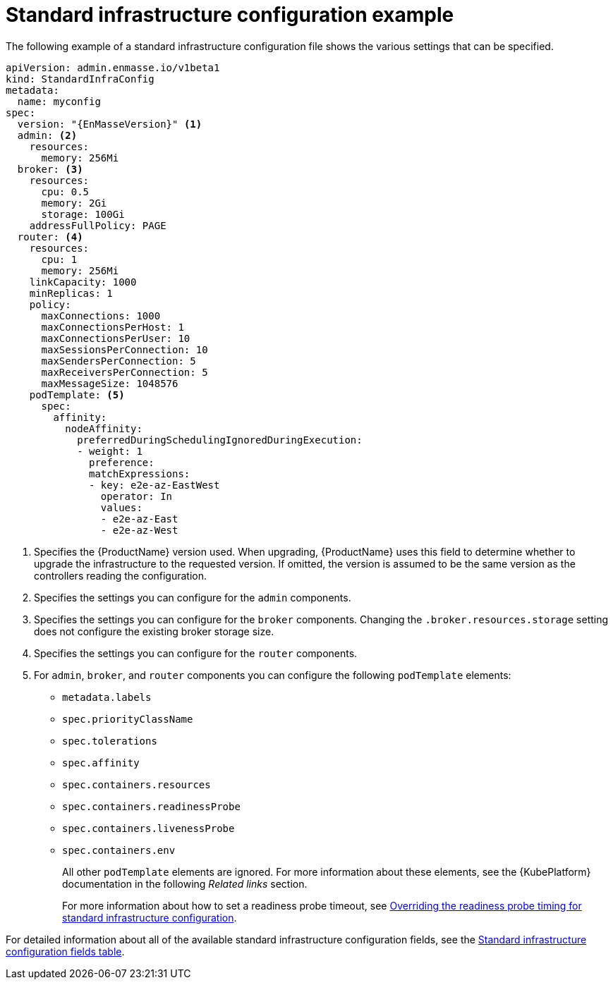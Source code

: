 // Module included in the following assemblies:
//
// assembly-infrastructure-configuration.adoc

[id='ref-standard-infra-config-example-{context}']
= Standard infrastructure configuration example

The following example of a standard infrastructure configuration file shows the various settings that can be specified.

[source,yaml,options="nowrap",subs="attributes+"]
----
apiVersion: admin.enmasse.io/v1beta1
kind: StandardInfraConfig
metadata:
  name: myconfig
spec:
  version: "{EnMasseVersion}" <1>
  admin: <2>
    resources:
      memory: 256Mi
  broker: <3>
    resources:
      cpu: 0.5
      memory: 2Gi
      storage: 100Gi
    addressFullPolicy: PAGE
  router: <4>
    resources:
      cpu: 1
      memory: 256Mi
    linkCapacity: 1000
    minReplicas: 1
    policy:
      maxConnections: 1000
      maxConnectionsPerHost: 1
      maxConnectionsPerUser: 10
      maxSessionsPerConnection: 10
      maxSendersPerConnection: 5
      maxReceiversPerConnection: 5
      maxMessageSize: 1048576
    podTemplate: <5>
      spec:
        affinity:
          nodeAffinity:
            preferredDuringSchedulingIgnoredDuringExecution:
            - weight: 1
              preference:
              matchExpressions:
              - key: e2e-az-EastWest
                operator: In
                values:
                - e2e-az-East
                - e2e-az-West
----

<1> Specifies the {ProductName} version used. When upgrading, {ProductName} uses
this field to determine whether to upgrade the infrastructure to the requested version. If omitted,
the version is assumed to be the same version as the controllers reading the configuration.
<2> Specifies the settings you can configure for the `admin` components.
<3> Specifies the settings you can configure for the `broker` components. Changing
the `.broker.resources.storage` setting does not configure the existing broker storage size.
<4> Specifies the settings you can configure for the `router` components.
<5> For `admin`, `broker`, and `router` components you can configure the following `podTemplate` elements:

* `metadata.labels`
* `spec.priorityClassName`
* `spec.tolerations`
* `spec.affinity`
* `spec.containers.resources`
* `spec.containers.readinessProbe`
* `spec.containers.livenessProbe`
* `spec.containers.env`
+
All other `podTemplate` elements are ignored. For more information about these elements, see the {KubePlatform} documentation in the following _Related links_ section.
+
For more information about how to set a readiness probe timeout, see link:{BookUrlBase}{BaseProductVersion}{BookNameUrl}#ref-standard-infra-config-override-probe-timeout-messaging[Overriding the readiness probe timing for standard infrastructure configuration].

For detailed information about all of the available standard infrastructure configuration fields, see the link:{BookUrlBase}{BaseProductVersion}{BookNameUrl}#ref-standard-infra-config-fields-messaging[Standard infrastructure configuration fields table].

.Related links

ifeval::["{cmdcli}" == "oc"]
* For more information about the `podTemplate` settings, see the following {KubePlatform} documentation:
** link:https://access.redhat.com/documentation/en-us/openshift_container_platform/3.11/html-single/cluster_administration/index#admin-guide-priority-preemption[Pod priority]
** link:https://access.redhat.com/documentation/en-us/openshift_container_platform/3.11/html-single/cluster_administration/index#taints-and-tolerations[Taints and tolerations]
** link:https://access.redhat.com/documentation/en-us/openshift_container_platform/3.11/html-single/cluster_administration/index#admin-guide-sched-pod-affinity[Affinity and anti-affinity]
** link:https://access.redhat.com/documentation/en-us/openshift_container_platform/3.11/html-single/developer_guide/dev-guide-application-health[Application health]
** link:https://access.redhat.com/documentation/en-us/openshift_container_platform/3.11/html-single/developer_guide/dev-guide-compute-resources#dev-compute-resources[Compute resources]
** link:https://access.redhat.com/documentation/en-us/openshift_container_platform/3.11/html-single/developer_guide/index#list-environment-variables[Environment variables]
endif::[]

ifeval::["{cmdcli}" == "kubectl"]
* For more information about the `podTemplate` settings, see the following {KubePlatform} documentation:
** link:https://kubernetes.io/docs/concepts/configuration/pod-priority-preemption/[Pod priority]
** link:https://kubernetes.io/docs/concepts/configuration/taint-and-toleration/[Taints and tolerations]
** link:https://kubernetes.io/docs/concepts/configuration/assign-pod-node/#affinity-and-anti-affinity[Affinity and anti-affinity]
** link:https://kubernetes.io/docs/tasks/configure-pod-container/configure-liveness-readiness-probes/#configure-probes[Liveness and readiness probes (application health)]
** link:https://kubernetes.io/docs/concepts/configuration/manage-compute-resources-container/[Compute resources]
** link:https://kubernetes.io/docs/tasks/inject-data-application/define-environment-variable-container/[Environment variables]
endif::[]

